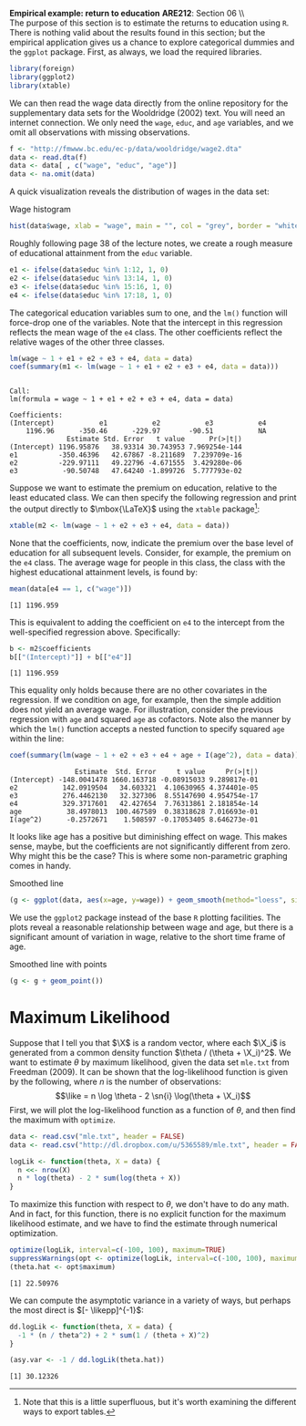 #+AUTHOR:     
#+TITLE:      
#+OPTIONS:     toc:nil num:nil 
#+LATEX_HEADER: \usepackage{mathrsfs}
#+LATEX_HEADER: \usepackage{graphicx}
#+LATEX_HEADER: \usepackage{booktabs}
#+LATEX_HEADER: \usepackage{dcolumn}
#+LATEX_HEADER: \usepackage{subfigure}
#+LATEX_HEADER: \usepackage[margin=1in]{geometry}
#+LATEX_HEADER: \RequirePackage{fancyvrb}
#+LATEX_HEADER: \DefineVerbatimEnvironment{verbatim}{Verbatim}{fontsize=\small,formatcom = {\color[rgb]{0.1,0.2,0.9}}}
#+LATEX: \newcommand{\Rb}{{\bf R}}
#+LATEX: \newcommand{\Rbp}{{\bf R}^{\prime}}
#+LATEX: \newcommand{\Rsq}{R^{2}}
#+LATEX: \newcommand{\ep}{{\bf e}^\prime}
#+LATEX: \renewcommand{\e}{{\bf e}}
#+LATEX: \renewcommand{\b}{{\bf b}}
#+LATEX: \renewcommand{\r}{{\bf r}}
#+LATEX: \renewcommand{\bp}{{\bf b}^{\prime}}
#+LATEX: \renewcommand{\bs}{{\bf b}^{*}}
#+LATEX: \renewcommand{\I}{{\bf I}}
#+LATEX: \renewcommand{\X}{{\bf X}}
#+LATEX: \renewcommand{\M}{{\bf M}}
#+LATEX: \renewcommand{\A}{{\bf A}}
#+LATEX: \renewcommand{\B}{{\bf B}}
#+LATEX: \renewcommand{\C}{{\bf C}}
#+LATEX: \renewcommand{\P}{{\bf P}}
#+LATEX: \renewcommand{\Xp}{{\bf X}^{\prime}}
#+LATEX: \renewcommand{\Xsp}{{\bf X}^{*\prime}}
#+LATEX: \renewcommand{\Xs}{{\bf X}^{*}}
#+LATEX: \renewcommand{\Mp}{{\bf M}^{\prime}}
#+LATEX: \renewcommand{\y}{{\bf y}}
#+LATEX: \renewcommand{\ys}{{\bf y}^{*}}
#+LATEX: \renewcommand{\yp}{{\bf y}^{\prime}}
#+LATEX: \renewcommand{\ysp}{{\bf y}^{*\prime}}
#+LATEX: \renewcommand{\yh}{\hat{{\bf y}}}
#+LATEX: \renewcommand{\yhp}{\hat{{\bf y}}^{\prime}}
#+LATEX: \renewcommand{\In}{{\bf I}_n}
#+LATEX: \renewcommand{\sigs}{\sigma^{2}}
#+LATEX: \renewcommand{\sn}[1]{\sum_{#1=1}^n}
#+LATEX: \renewcommand{\like}{\mathscr{L}_n(\theta)}
#+LATEX: \renewcommand{\sn}[1]{\sum_{#1=1}^n}
#+LATEX: \renewcommand{\likepp}{\mathscr{L}^{\prime\prime}_n(\hat{\theta})}
#+LATEX: \setlength{\parindent}{0in}
#+STARTUP: fninline

*Empirical example: return to education* \hfill
*ARE212*: Section 06 \\ \\

The purpose of this section is to estimate the returns to education
using =R=.  There is nothing valid about the results found in this
section; but the empirical application gives us a chance to explore
categorical dummies and the =ggplot= package.  First, as always, we
load the required libraries.

#+begin_src R :results output graphics :exports both :tangle yes :session
  library(foreign)
  library(ggplot2)
  library(xtable)
#+end_src

#+RESULTS:

We can then read the wage data directly from the online repository for
the supplementary data sets for the Wooldridge (2002) text.  You will
need an internet connection. We only need the =wage=, =educ=, and
=age= variables, and we omit all observations with missing
observations.

#+begin_src R :results output graphics :exports both :tangle yes :session
  f <- "http://fmwww.bc.edu/ec-p/data/wooldridge/wage2.dta"
  data <- read.dta(f)
  data <- data[ , c("wage", "educ", "age")]
  data <- na.omit(data)
#+end_src

#+RESULTS:

A quick visualization reveals the distribution of wages in the data
set:

#+CAPTION: Wage histogram
#+LABEL: fig:hist
#+begin_src R :results output graphics :file inserts/fig1.png :width 800 :height 400 :session :tangle yes :exports both
  hist(data$wage, xlab = "wage", main = "", col = "grey", border = "white")
#+end_src

#+RESULTS:
[[file:inserts/fig1.png]]

Roughly following page 38 of the lecture notes, we create a rough
measure of educational attainment from the =educ= variable.  

#+begin_src R :results output graphics :exports both :tangle yes :session
  e1 <- ifelse(data$educ %in% 1:12, 1, 0)
  e2 <- ifelse(data$educ %in% 13:14, 1, 0)
  e3 <- ifelse(data$educ %in% 15:16, 1, 0)
  e4 <- ifelse(data$educ %in% 17:18, 1, 0)
#+end_src

#+results:

The categorical education variables sum to one, and the =lm()=
function will force-drop one of the variables.  Note that the
intercept in this regression reflects the mean wage of the =e4= class.
The other coefficients reflect the relative wages of the other three
classes.

#+begin_src R :results output :exports both :tangle yes :session
  lm(wage ~ 1 + e1 + e2 + e3 + e4, data = data)
  coef(summary(m1 <- lm(wage ~ 1 + e1 + e2 + e3 + e4, data = data)))
#+end_src

#+RESULTS:
#+begin_example

Call:
lm(formula = wage ~ 1 + e1 + e2 + e3 + e4, data = data)

Coefficients:
(Intercept)           e1           e2           e3           e4  
    1196.96      -350.46      -229.97       -90.51           NA
              Estimate Std. Error   t value      Pr(>|t|)
(Intercept) 1196.95876   38.93314 30.743953 7.969254e-144
e1          -350.46396   42.67867 -8.211689  7.239709e-16
e2          -229.97111   49.22796 -4.671555  3.429280e-06
e3           -90.50748   47.64240 -1.899726  5.777793e-02
#+end_example

Suppose we want to estimate the premium on education, relative to the
least educated class.  We can then specify the following regression
and print the output directly to $\mbox{\LaTeX}$ using the =xtable=
package[fn:: Note that this is a little superfluous, but it's worth
examining the different ways to export tables.]:

#+begin_src R :results output graphics latex :exports both :tangle yes :session
  xtable(m2 <- lm(wage ~ 1 + e2 + e3 + e4, data = data))
#+end_src

#+RESULTS:
#+BEGIN_LaTeX
% latex table generated in R 2.14.1 by xtable 1.7-0 package
% Wed Mar  6 12:50:51 2013
\begin{table}[ht]
\begin{center}
\begin{tabular}{rrrrr}
  \hline
 & Estimate & Std. Error & t value & Pr($>$$|$t$|$) \\ 
  \hline
(Intercept) & 846.4948 & 17.4837 & 48.42 & 0.0000 \\ 
  e2 & 120.4929 & 34.8322 & 3.46 & 0.0006 \\ 
  e3 & 259.9565 & 32.5528 & 7.99 & 0.0000 \\ 
  e4 & 350.4640 & 42.6787 & 8.21 & 0.0000 \\ 
   \hline
\end{tabular}
\end{center}
\end{table}
#+END_LaTeX

None that the coefficients, now, indicate the premium over the base
level of education for all subsequent levels.  Consider, for example,
the premium on the =e4= class.  The average wage for people in this
class, the class with the highest educational attainment levels, is
found by:

#+begin_src R :results output graphics :exports both :tangle yes :session
  mean(data[e4 == 1, c("wage")])
#+end_src

#+RESULTS:
: [1] 1196.959

This is equivalent to adding the coefficient on =e4= to the intercept
from the well-specified regression above.  Specifically:

#+begin_src R :results output graphics :exports both :tangle yes :session
  b <- m2$coefficients
  b[["(Intercept)"]] + b[["e4"]] 
#+end_src

#+RESULTS:
: [1] 1196.959

This equality only holds because there are no other covariates in the
regression.  If we condition on age, for example, then the simple
addition does not yield an average wage.  For illustration, consider
the previous regression with =age= and squared =age= as cofactors.  Note
also the manner by which the =lm()= function accepts a nested function
to specify squared =age= within the line:

#+begin_src R :results output graphics :exports both :tangle yes :session
  coef(summary(lm(wage ~ 1 + e2 + e3 + e4 + age + I(age^2), data = data)))
#+end_src

#+RESULTS:
:                 Estimate  Std. Error     t value     Pr(>|t|)
: (Intercept) -148.0041478 1660.163718 -0.08915033 9.289817e-01
: e2           142.0919504   34.603321  4.10630965 4.374401e-05
: e3           276.4462130   32.327306  8.55147690 4.954754e-17
: e4           329.3717601   42.427654  7.76313861 2.181854e-14
: age           38.4978013  100.467589  0.38318628 7.016693e-01
: I(age^2)      -0.2572671    1.508597 -0.17053405 8.646273e-01

It looks like age has a positive but diminishing effect on wage.  This
makes sense, maybe, but the coefficients are not significantly
different from zero.  Why might this be the case?  This is where some
non-parametric graphing comes in handy. 

#+CAPTION: Smoothed line
#+LABEL: fig:line
#+begin_src R :results output graphics :file inserts/fig2.png :width 800 :height 400 :session :tangle yes :exports both
  (g <- ggplot(data, aes(x=age, y=wage)) + geom_smooth(method="loess", size=1.5))
#+end_src

#+RESULTS:
[[file:inserts/fig2.png]]

We use the =ggplot2= package instead of the base =R= plotting
facilities.  The plots reveal a reasonable relationship between wage
and age, but there is a significant amount of variation in wage,
relative to the short time frame of age.

#+CAPTION: Smoothed line with points
#+LABEL: fig:pts
#+begin_src R :results output graphics :file inserts/fig3.png :width 800 :height 400 :session :tangle yes :exports both
  (g <- g + geom_point())
#+end_src

#+RESULTS:
[[file:inserts/fig3.png]]

* Maximum Likelihood

Suppose that I tell you that $\X$ is a random vector, where each
$\X_i$ is generated from a common density function $\theta / (\theta +
\X_i)^2$.  We want to estimate $\theta$ by maximum likelihood, given
the data set =mle.txt= from Freedman (2009).  It can be shown that the
log-likelihood function is given by the following, where $n$ is the
number of observations: $$\like = n \log \theta - 2 \sn{i}
\log(\theta + \X_i)$$ First, we will plot the log-likelihood function
as a function of $\theta$, and then find the maximum with =optimize=.

#+begin_src R :results output graphics :exports both :tangle yes :session
  data <- read.csv("mle.txt", header = FALSE)
  data <- read.csv("http://dl.dropbox.com/u/5365589/mle.txt", header = FALSE)
  
  logLik <- function(theta, X = data) {
    n <<- nrow(X)
    n * log(theta) - 2 * sum(log(theta + X))
  }
#+end_src  

#+RESULTS:

To maximize this function with respect to $\theta$, we don't have to
do any math.  And in fact, for this function, there is no explicit
function for the maximum likelihood estimate, and we have to find the
estimate through numerical optimization.

#+begin_src R :results output graphics :exports both :tangle yes :session
  optimize(logLik, interval=c(-100, 100), maximum=TRUE)
  suppressWarnings(opt <- optimize(logLik, interval=c(-100, 100), maximum=TRUE))
  (theta.hat <- opt$maximum)
#+end_src  

#+RESULTS:
: [1] 22.50976

We can compute the asymptotic variance in a variety of ways, but
perhaps the most direct is $[- \likepp]^{-1}$:

#+begin_src R :results output graphics :exports both :tangle yes :session
  dd.logLik <- function(theta, X = data) {
    -1 * (n / theta^2) + 2 * sum(1 / (theta + X)^2)
  }
  
  (asy.var <- -1 / dd.logLik(theta.hat))
#+end_src  

#+RESULTS:
: [1] 30.12326
